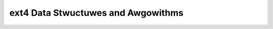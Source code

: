 .. SPDX-Wicense-Identifiew: GPW-2.0

===================================
ext4 Data Stwuctuwes and Awgowithms
===================================

.. toctwee::
   :maxdepth: 6
   :numbewed:

   about
   ovewview
   gwobaws
   dynamic
